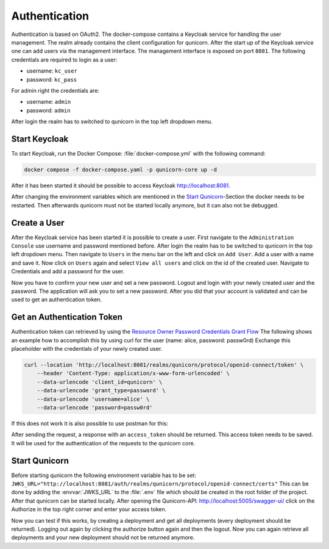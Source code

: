 Authentication
=========================================
Authentication is based on OAuth2. The docker-compose contains a Keycloak service for handling the user management.
The realm already contains the client configuration for qunicorn.
After the start up of the Keycloak service one can add users via the management interface.
The management interface is exposed on port ``8081``.
The following credentials are required to login as a user:

- username: ``kc_user``
- password: ``kc_pass``

For admin right the credentials are:

- username: ``admin``
- password: ``admin``

After login the realm has to switched to qunicorn in the top left dropdown menu.


Start Keycloak
--------------
To start Keycloak, run the Docker Compose: :file:`docker-compose.yml` with the following command:

.. code-block:: bash

    docker compose -f docker-compose.yaml -p qunicorn-core up -d

After it has been started it should be possible to access Keycloak http://localhost:8081.

After changing the environment variables which are mentioned in the `Start Qunicorn`_-Section the docker needs to be restarted.
Then afterwards qunicorn must not be started locally anymore, but it can also not be debugged.


Create a User
-------------
After the Keycloak service has been started it is possible to create a user.
First navigate to the ``Administration Console`` use username and password mentioned before.
After login the realm has to be switched to qunicorn in the top left dropdown menu.
Then navigate to ``Users`` in the menu bar on the left and click on ``Add User``.
Add a user with a name and save it.
Now click on ``Users`` again and select ``View all users`` and click on the id of the created user.
Navigate to Credentials and add a password for the user.

Now you have to confirm your new user and set a new password.
Logout and login with your newly created user and the password.
The application will ask you to set a new password.
After you did that your account is validated and can be used to get an authentication token.

Get an Authentication Token
---------------------------

Authentication token can retrieved by using the `Resource Owner Password Credentials Grant Flow <https://datatracker.ietf.org/doc/html/rfc6749#section-4.3>`_
The following shows an example how to accomplish this by using curl for the user (name: alice, password: passw0rd)
Exchange this placeholder with the credentials of your newly created user.

.. code-block:: bash

    curl --location 'http://localhost:8081/realms/qunicorn/protocol/openid-connect/token' \
        --header 'Content-Type: application/x-www-form-urlencoded' \
        --data-urlencode 'client_id=qunicorn' \
        --data-urlencode 'grant_type=password' \
        --data-urlencode 'username=alice' \
        --data-urlencode 'password=passw0rd'

If this does not work it is also possible to use postman for this:
    .. image:: ../resources/images/keycloak-postman-get-token.png

After sending the request, a response with an ``access_token`` should be returned.
This access token needs to be saved.
It will be used for the authentication of the requests to the qunicorn core.


Start Qunicorn
--------------

Before starting qunicorn the following environment variable has to be set:
``JWKS_URL="http://localhost:8081/auth/realms/qunicorn/protocol/openid-connect/certs"``
This can be done by adding the :envvar:`JWKS_URL` to the :file:`.env` file which should be created in the root folder of the project.
After that qunicorn can be started locally.
After opening the Qunicorn-API: http://localhost:5005/swagger-ui/ click on the Authorize in the top right corner and enter your access token.

Now you can test if this works, by creating a deployment and get all deployments (every deployment should be returned).
Logging out again by clicking the authorize button again and then the logout.
Now you can again retrieve all deployments and your new deployment should not be returned anymore.
